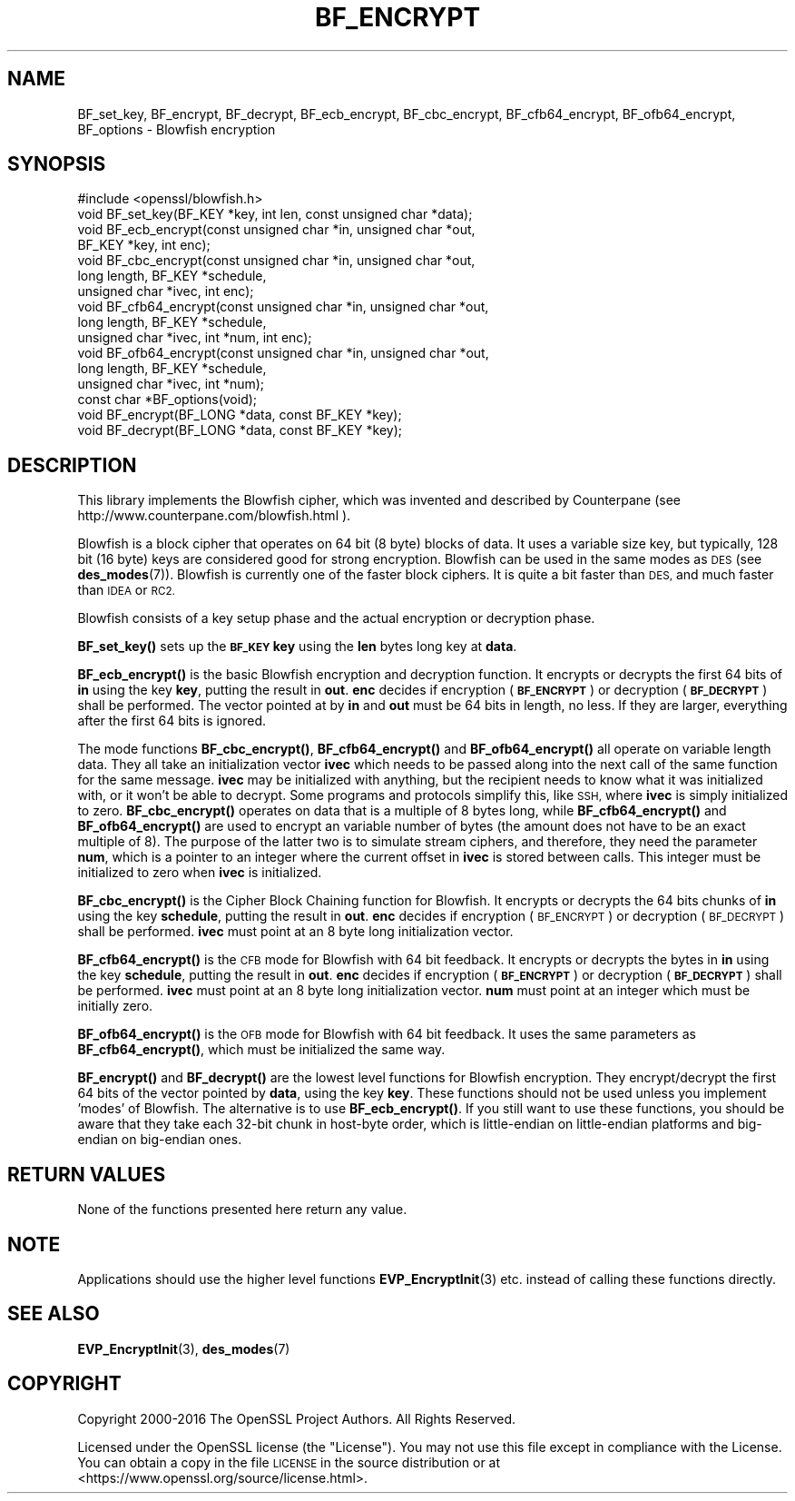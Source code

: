 .\" Automatically generated by Pod::Man 4.10 (Pod::Simple 3.35)
.\"
.\" Standard preamble:
.\" ========================================================================
.de Sp \" Vertical space (when we can't use .PP)
.if t .sp .5v
.if n .sp
..
.de Vb \" Begin verbatim text
.ft CW
.nf
.ne \\$1
..
.de Ve \" End verbatim text
.ft R
.fi
..
.\" Set up some character translations and predefined strings.  \*(-- will
.\" give an unbreakable dash, \*(PI will give pi, \*(L" will give a left
.\" double quote, and \*(R" will give a right double quote.  \*(C+ will
.\" give a nicer C++.  Capital omega is used to do unbreakable dashes and
.\" therefore won't be available.  \*(C` and \*(C' expand to `' in nroff,
.\" nothing in troff, for use with C<>.
.tr \(*W-
.ds C+ C\v'-.1v'\h'-1p'\s-2+\h'-1p'+\s0\v'.1v'\h'-1p'
.ie n \{\
.    ds -- \(*W-
.    ds PI pi
.    if (\n(.H=4u)&(1m=24u) .ds -- \(*W\h'-12u'\(*W\h'-12u'-\" diablo 10 pitch
.    if (\n(.H=4u)&(1m=20u) .ds -- \(*W\h'-12u'\(*W\h'-8u'-\"  diablo 12 pitch
.    ds L" ""
.    ds R" ""
.    ds C` ""
.    ds C' ""
'br\}
.el\{\
.    ds -- \|\(em\|
.    ds PI \(*p
.    ds L" ``
.    ds R" ''
.    ds C`
.    ds C'
'br\}
.\"
.\" Escape single quotes in literal strings from groff's Unicode transform.
.ie \n(.g .ds Aq \(aq
.el       .ds Aq '
.\"
.\" If the F register is >0, we'll generate index entries on stderr for
.\" titles (.TH), headers (.SH), subsections (.SS), items (.Ip), and index
.\" entries marked with X<> in POD.  Of course, you'll have to process the
.\" output yourself in some meaningful fashion.
.\"
.\" Avoid warning from groff about undefined register 'F'.
.de IX
..
.nr rF 0
.if \n(.g .if rF .nr rF 1
.if (\n(rF:(\n(.g==0)) \{\
.    if \nF \{\
.        de IX
.        tm Index:\\$1\t\\n%\t"\\$2"
..
.        if !\nF==2 \{\
.            nr % 0
.            nr F 2
.        \}
.    \}
.\}
.rr rF
.\"
.\" Accent mark definitions (@(#)ms.acc 1.5 88/02/08 SMI; from UCB 4.2).
.\" Fear.  Run.  Save yourself.  No user-serviceable parts.
.    \" fudge factors for nroff and troff
.if n \{\
.    ds #H 0
.    ds #V .8m
.    ds #F .3m
.    ds #[ \f1
.    ds #] \fP
.\}
.if t \{\
.    ds #H ((1u-(\\\\n(.fu%2u))*.13m)
.    ds #V .6m
.    ds #F 0
.    ds #[ \&
.    ds #] \&
.\}
.    \" simple accents for nroff and troff
.if n \{\
.    ds ' \&
.    ds ` \&
.    ds ^ \&
.    ds , \&
.    ds ~ ~
.    ds /
.\}
.if t \{\
.    ds ' \\k:\h'-(\\n(.wu*8/10-\*(#H)'\'\h"|\\n:u"
.    ds ` \\k:\h'-(\\n(.wu*8/10-\*(#H)'\`\h'|\\n:u'
.    ds ^ \\k:\h'-(\\n(.wu*10/11-\*(#H)'^\h'|\\n:u'
.    ds , \\k:\h'-(\\n(.wu*8/10)',\h'|\\n:u'
.    ds ~ \\k:\h'-(\\n(.wu-\*(#H-.1m)'~\h'|\\n:u'
.    ds / \\k:\h'-(\\n(.wu*8/10-\*(#H)'\z\(sl\h'|\\n:u'
.\}
.    \" troff and (daisy-wheel) nroff accents
.ds : \\k:\h'-(\\n(.wu*8/10-\*(#H+.1m+\*(#F)'\v'-\*(#V'\z.\h'.2m+\*(#F'.\h'|\\n:u'\v'\*(#V'
.ds 8 \h'\*(#H'\(*b\h'-\*(#H'
.ds o \\k:\h'-(\\n(.wu+\w'\(de'u-\*(#H)/2u'\v'-.3n'\*(#[\z\(de\v'.3n'\h'|\\n:u'\*(#]
.ds d- \h'\*(#H'\(pd\h'-\w'~'u'\v'-.25m'\f2\(hy\fP\v'.25m'\h'-\*(#H'
.ds D- D\\k:\h'-\w'D'u'\v'-.11m'\z\(hy\v'.11m'\h'|\\n:u'
.ds th \*(#[\v'.3m'\s+1I\s-1\v'-.3m'\h'-(\w'I'u*2/3)'\s-1o\s+1\*(#]
.ds Th \*(#[\s+2I\s-2\h'-\w'I'u*3/5'\v'-.3m'o\v'.3m'\*(#]
.ds ae a\h'-(\w'a'u*4/10)'e
.ds Ae A\h'-(\w'A'u*4/10)'E
.    \" corrections for vroff
.if v .ds ~ \\k:\h'-(\\n(.wu*9/10-\*(#H)'\s-2\u~\d\s+2\h'|\\n:u'
.if v .ds ^ \\k:\h'-(\\n(.wu*10/11-\*(#H)'\v'-.4m'^\v'.4m'\h'|\\n:u'
.    \" for low resolution devices (crt and lpr)
.if \n(.H>23 .if \n(.V>19 \
\{\
.    ds : e
.    ds 8 ss
.    ds o a
.    ds d- d\h'-1'\(ga
.    ds D- D\h'-1'\(hy
.    ds th \o'bp'
.    ds Th \o'LP'
.    ds ae ae
.    ds Ae AE
.\}
.rm #[ #] #H #V #F C
.\" ========================================================================
.\"
.IX Title "BF_ENCRYPT 3"
.TH BF_ENCRYPT 3 "2019-02-12" "1.1.1a-dev" "OpenSSL"
.\" For nroff, turn off justification.  Always turn off hyphenation; it makes
.\" way too many mistakes in technical documents.
.if n .ad l
.nh
.SH "NAME"
BF_set_key, BF_encrypt, BF_decrypt, BF_ecb_encrypt, BF_cbc_encrypt, BF_cfb64_encrypt, BF_ofb64_encrypt, BF_options \- Blowfish encryption
.SH "SYNOPSIS"
.IX Header "SYNOPSIS"
.Vb 1
\& #include <openssl/blowfish.h>
\&
\& void BF_set_key(BF_KEY *key, int len, const unsigned char *data);
\&
\& void BF_ecb_encrypt(const unsigned char *in, unsigned char *out,
\&                     BF_KEY *key, int enc);
\& void BF_cbc_encrypt(const unsigned char *in, unsigned char *out,
\&                     long length, BF_KEY *schedule,
\&                     unsigned char *ivec, int enc);
\& void BF_cfb64_encrypt(const unsigned char *in, unsigned char *out,
\&                       long length, BF_KEY *schedule,
\&                       unsigned char *ivec, int *num, int enc);
\& void BF_ofb64_encrypt(const unsigned char *in, unsigned char *out,
\&                       long length, BF_KEY *schedule,
\&                       unsigned char *ivec, int *num);
\& const char *BF_options(void);
\&
\& void BF_encrypt(BF_LONG *data, const BF_KEY *key);
\& void BF_decrypt(BF_LONG *data, const BF_KEY *key);
.Ve
.SH "DESCRIPTION"
.IX Header "DESCRIPTION"
This library implements the Blowfish cipher, which was invented and described
by Counterpane (see http://www.counterpane.com/blowfish.html ).
.PP
Blowfish is a block cipher that operates on 64 bit (8 byte) blocks of data.
It uses a variable size key, but typically, 128 bit (16 byte) keys are
considered good for strong encryption.  Blowfish can be used in the same
modes as \s-1DES\s0 (see \fBdes_modes\fR\|(7)).  Blowfish is currently one
of the faster block ciphers.  It is quite a bit faster than \s-1DES,\s0 and much
faster than \s-1IDEA\s0 or \s-1RC2.\s0
.PP
Blowfish consists of a key setup phase and the actual encryption or decryption
phase.
.PP
\&\fBBF_set_key()\fR sets up the \fB\s-1BF_KEY\s0\fR \fBkey\fR using the \fBlen\fR bytes long key
at \fBdata\fR.
.PP
\&\fBBF_ecb_encrypt()\fR is the basic Blowfish encryption and decryption function.
It encrypts or decrypts the first 64 bits of \fBin\fR using the key \fBkey\fR,
putting the result in \fBout\fR.  \fBenc\fR decides if encryption (\fB\s-1BF_ENCRYPT\s0\fR)
or decryption (\fB\s-1BF_DECRYPT\s0\fR) shall be performed.  The vector pointed at by
\&\fBin\fR and \fBout\fR must be 64 bits in length, no less.  If they are larger,
everything after the first 64 bits is ignored.
.PP
The mode functions \fBBF_cbc_encrypt()\fR, \fBBF_cfb64_encrypt()\fR and \fBBF_ofb64_encrypt()\fR
all operate on variable length data.  They all take an initialization vector
\&\fBivec\fR which needs to be passed along into the next call of the same function
for the same message.  \fBivec\fR may be initialized with anything, but the
recipient needs to know what it was initialized with, or it won't be able
to decrypt.  Some programs and protocols simplify this, like \s-1SSH,\s0 where
\&\fBivec\fR is simply initialized to zero.
\&\fBBF_cbc_encrypt()\fR operates on data that is a multiple of 8 bytes long, while
\&\fBBF_cfb64_encrypt()\fR and \fBBF_ofb64_encrypt()\fR are used to encrypt an variable
number of bytes (the amount does not have to be an exact multiple of 8).  The
purpose of the latter two is to simulate stream ciphers, and therefore, they
need the parameter \fBnum\fR, which is a pointer to an integer where the current
offset in \fBivec\fR is stored between calls.  This integer must be initialized
to zero when \fBivec\fR is initialized.
.PP
\&\fBBF_cbc_encrypt()\fR is the Cipher Block Chaining function for Blowfish.  It
encrypts or decrypts the 64 bits chunks of \fBin\fR using the key \fBschedule\fR,
putting the result in \fBout\fR.  \fBenc\fR decides if encryption (\s-1BF_ENCRYPT\s0) or
decryption (\s-1BF_DECRYPT\s0) shall be performed.  \fBivec\fR must point at an 8 byte
long initialization vector.
.PP
\&\fBBF_cfb64_encrypt()\fR is the \s-1CFB\s0 mode for Blowfish with 64 bit feedback.
It encrypts or decrypts the bytes in \fBin\fR using the key \fBschedule\fR,
putting the result in \fBout\fR.  \fBenc\fR decides if encryption (\fB\s-1BF_ENCRYPT\s0\fR)
or decryption (\fB\s-1BF_DECRYPT\s0\fR) shall be performed.  \fBivec\fR must point at an
8 byte long initialization vector. \fBnum\fR must point at an integer which must
be initially zero.
.PP
\&\fBBF_ofb64_encrypt()\fR is the \s-1OFB\s0 mode for Blowfish with 64 bit feedback.
It uses the same parameters as \fBBF_cfb64_encrypt()\fR, which must be initialized
the same way.
.PP
\&\fBBF_encrypt()\fR and \fBBF_decrypt()\fR are the lowest level functions for Blowfish
encryption.  They encrypt/decrypt the first 64 bits of the vector pointed by
\&\fBdata\fR, using the key \fBkey\fR.  These functions should not be used unless you
implement 'modes' of Blowfish.  The alternative is to use \fBBF_ecb_encrypt()\fR.
If you still want to use these functions, you should be aware that they take
each 32\-bit chunk in host-byte order, which is little-endian on little-endian
platforms and big-endian on big-endian ones.
.SH "RETURN VALUES"
.IX Header "RETURN VALUES"
None of the functions presented here return any value.
.SH "NOTE"
.IX Header "NOTE"
Applications should use the higher level functions
\&\fBEVP_EncryptInit\fR\|(3) etc. instead of calling these
functions directly.
.SH "SEE ALSO"
.IX Header "SEE ALSO"
\&\fBEVP_EncryptInit\fR\|(3),
\&\fBdes_modes\fR\|(7)
.SH "COPYRIGHT"
.IX Header "COPYRIGHT"
Copyright 2000\-2016 The OpenSSL Project Authors. All Rights Reserved.
.PP
Licensed under the OpenSSL license (the \*(L"License\*(R").  You may not use
this file except in compliance with the License.  You can obtain a copy
in the file \s-1LICENSE\s0 in the source distribution or at
<https://www.openssl.org/source/license.html>.
